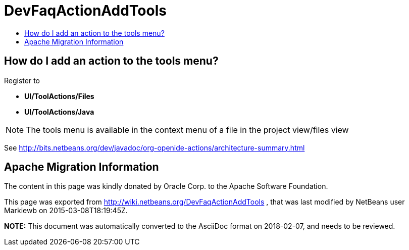// 
//     Licensed to the Apache Software Foundation (ASF) under one
//     or more contributor license agreements.  See the NOTICE file
//     distributed with this work for additional information
//     regarding copyright ownership.  The ASF licenses this file
//     to you under the Apache License, Version 2.0 (the
//     "License"); you may not use this file except in compliance
//     with the License.  You may obtain a copy of the License at
// 
//       http://www.apache.org/licenses/LICENSE-2.0
// 
//     Unless required by applicable law or agreed to in writing,
//     software distributed under the License is distributed on an
//     "AS IS" BASIS, WITHOUT WARRANTIES OR CONDITIONS OF ANY
//     KIND, either express or implied.  See the License for the
//     specific language governing permissions and limitations
//     under the License.
//

= DevFaqActionAddTools
:jbake-type: wiki
:jbake-tags: wiki, devfaq, needsreview
:jbake-status: published
:keywords: Apache NetBeans wiki DevFaqActionAddTools
:description: Apache NetBeans wiki DevFaqActionAddTools
:toc: left
:toc-title:
:syntax: true

== How do I add an action to the tools menu?

Register to 

* *UI/ToolActions/Files*  
* *UI/ToolActions/Java*

NOTE: The tools menu is available in the context menu of a file in the project view/files view

See link:http://bits.netbeans.org/dev/javadoc/org-openide-actions/architecture-summary.html[http://bits.netbeans.org/dev/javadoc/org-openide-actions/architecture-summary.html]

== Apache Migration Information

The content in this page was kindly donated by Oracle Corp. to the
Apache Software Foundation.

This page was exported from link:http://wiki.netbeans.org/DevFaqActionAddTools[http://wiki.netbeans.org/DevFaqActionAddTools] , 
that was last modified by NetBeans user Markiewb 
on 2015-03-08T18:19:45Z.


*NOTE:* This document was automatically converted to the AsciiDoc format on 2018-02-07, and needs to be reviewed.
